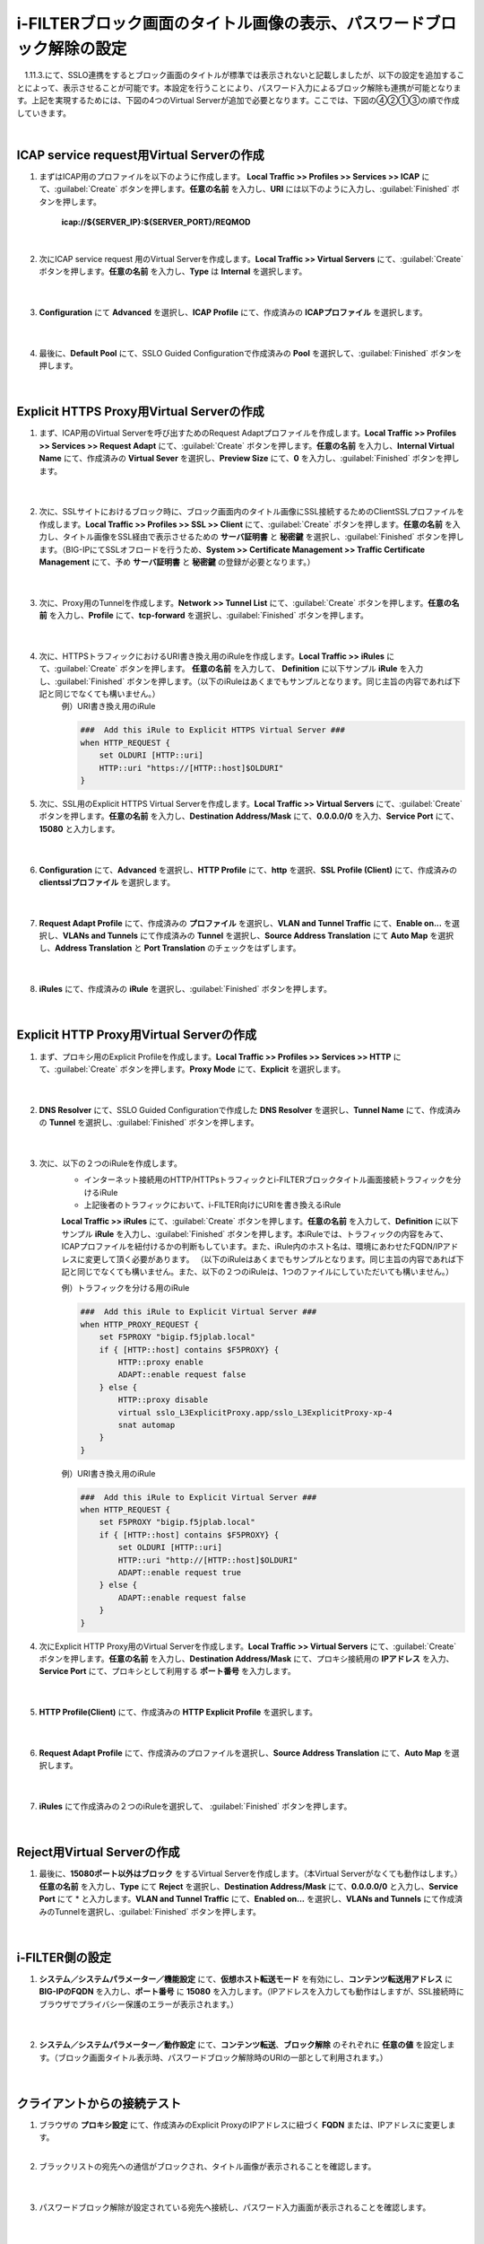 i-FILTERブロック画面のタイトル画像の表示、パスワードブロック解除の設定
====================================================================

　1.11.3.にて、SSLO連携をするとブロック画面のタイトルが標準では表示されないと記載しましたが、以下の設定を追加することによって、表示させることが可能です。本設定を行うことにより、パスワード入力によるブロック解除も連携が可能となります。上記を実現するためには、下図の4つのVirtual Serverが追加で必要となります。ここでは、下図の④②①③の順で作成していきます。

.. image:: images/mod13-1.png
|  

ICAP service request用Virtual Serverの作成
--------------------------------------------

#. まずはICAP用のプロファイルを以下のように作成します。 **Local Traffic >> Profiles >> Services >> ICAP** にて、:guilabel:`Create` ボタンを押します。**任意の名前** を入力し、**URI** には以下のように入力し、:guilabel:`Finished` ボタンを押します。
    
    **icap://${SERVER_IP}:${SERVER_PORT}/REQMOD**

    .. image:: images/mod13-2.png
    | 
#. 次にICAP service request 用のVirtual Serverを作成します。**Local Traffic >> Virtual Servers** にて、:guilabel:`Create` ボタンを押します。**任意の名前** を入力し、**Type** は **Internal** を選択します。

    .. image:: images/mod13-3.png
    | 
#. **Configuration** にて **Advanced** を選択し、**ICAP Profile** にて、作成済みの **ICAPプロファイル** を選択します。

    .. image:: images/mod13-4.png
    | 
#. 最後に、**Default Pool** にて、SSLO Guided Configurationで作成済みの **Pool** を選択して、:guilabel:`Finished` ボタンを押します。

    .. image:: images/mod13-5.png
    | 

Explicit HTTPS Proxy用Virtual Serverの作成
--------------------------------------------

#. まず、ICAP用のVirtual Serverを呼び出すためのRequest Adaptプロファイルを作成します。**Local Traffic >> Profiles >> Services >> Request Adapt** にて、:guilabel:`Create` ボタンを押します。**任意の名前** を入力し、**Internal Virtual Name** にて、作成済みの **Virtual Sever** を選択し、**Preview Size** にて、**0** を入力し、:guilabel:`Finished` ボタンを押します。

    .. image:: images/mod13-6.png
    |
#. 次に、SSLサイトにおけるブロック時に、ブロック画面内のタイトル画像にSSL接続するためのClientSSLプロファイルを作成します。**Local Traffic >> Profiles >> SSL >> Client** にて、:guilabel:`Create` ボタンを押します。**任意の名前** を入力し、タイトル画像をSSL経由で表示させるための **サーバ証明書** と **秘密鍵** を選択し、:guilabel:`Finished` ボタンを押します。（BIG-IPにてSSLオフロードを行うため、**System >> Certificate Management >> Traffic Certificate Management** にて、予め **サーバ証明書** と **秘密鍵** の登録が必要となります。）

    .. image:: images/mod13-7.png
    |  
#. 次に、Proxy用のTunnelを作成します。**Network >> Tunnel List** にて、:guilabel:`Create` ボタンを押します。**任意の名前** を入力し、**Profile** にて、**tcp-forward** を選択し、:guilabel:`Finished` ボタンを押します。

    .. image:: images/mod13-8.png
    |  
#. 次に、HTTPSトラフィックにおけるURI書き換え用のiRuleを作成します。**Local Traffic >> iRules** にて、:guilabel:`Create` ボタンを押します。 **任意の名前** を入力して、 **Definition** に以下サンプル **iRule** を入力し、:guilabel:`Finished` ボタンを押します。（以下のiRuleはあくまでもサンプルとなります。同じ主旨の内容であれば下記と同じでなくても構いません。）
    例）URI書き換え用のiRule

    .. code-block:: bash

            ###  Add this iRule to Explicit HTTPS Virtual Server ###
            when HTTP_REQUEST {
                set OLDURI [HTTP::uri]
                HTTP::uri "https://[HTTP::host]$OLDURI"
            }

#. 次に、SSL用のExplicit HTTPS Virtual Serverを作成します。**Local Traffic >> Virtual Servers** にて、:guilabel:`Create` ボタンを押します。**任意の名前** を入力し、**Destination Address/Mask** にて、**0.0.0.0/0** を入力、**Service Port** にて、**15080** と入力します。

    .. image:: images/mod13-9.png
    |  
#. **Configuration** にて、**Advanced** を選択し、**HTTP Profile** にて、**http** を選択、**SSL Profile (Client)** にて、作成済みの **clientsslプロファイル** を選択します。

    .. image:: images/mod13-10.png
    |  
#. **Request Adapt Profile** にて、作成済みの **プロファイル** を選択し、**VLAN and Tunnel Traffic** にて、**Enable on...** を選択し、**VLANs and Tunnels** にて作成済みの **Tunnel** を選択し、**Source Address Translation** にて **Auto Map** を選択し、**Address Translation** と **Port Translation** のチェックをはずします。

    .. image:: images/mod13-11.png
    |  
#. **iRules** にて、作成済みの **iRule** を選択し、:guilabel:`Finished` ボタンを押します。

    .. image:: images/mod13-12.png
    |  

Explicit HTTP Proxy用Virtual Serverの作成
--------------------------------------------

#. まず、プロキシ用のExplicit Profileを作成します。**Local Traffic >> Profiles >> Services >> HTTP** にて、:guilabel:`Create` ボタンを押します。**Proxy Mode** にて、**Explicit** を選択します。

    .. image:: images/mod13-13.png
    | 
#. **DNS Resolver** にて、SSLO Guided Configurationで作成した **DNS Resolver** を選択し、**Tunnel Name** にて、作成済みの **Tunnel** を選択し、:guilabel:`Finished` ボタンを押します。

    .. image:: images/mod13-14.png
    |  
#. 次に、以下の２つのiRuleを作成します。
    * インターネット接続用のHTTP/HTTPsトラフィックとi-FILTERブロックタイトル画面接続トラフィックを分けるiRule
    * 上記後者のトラフィックにおいて、i-FILTER向けにURIを書き換えるiRule
 
    **Local Traffic >> iRules** にて、:guilabel:`Create` ボタンを押します。**任意の名前** を入力して、**Definition** に以下サンプル **iRule** を入力し、:guilabel:`Finished` ボタンを押します。本iRuleでは、トラフィックの内容をみて、ICAPプロファイルを紐付けるかの判断もしています。また、iRule内のホスト名は、環境にあわせたFQDN/IPアドレスに変更して頂く必要があります。
    （以下のiRuleはあくまでもサンプルとなります。同じ主旨の内容であれば下記と同じでなくても構いません。また、以下の２つのiRuleは、1つのファイルにしていただいても構いません。）
      
    例）トラフィックを分ける用のiRule

    .. code-block:: bash

            ###  Add this iRule to Explicit Virtual Server ###
            when HTTP_PROXY_REQUEST {
                set F5PROXY "bigip.f5jplab.local"
                if { [HTTP::host] contains $F5PROXY} {
                    HTTP::proxy enable
                    ADAPT::enable request false
                } else {
                    HTTP::proxy disable
                    virtual sslo_L3ExplicitProxy.app/sslo_L3ExplicitProxy-xp-4
                    snat automap
                }        
            }
    例）URI書き換え用のiRule

    .. code-block:: bash

        ###  Add this iRule to Explicit Virtual Server ###
        when HTTP_REQUEST {
            set F5PROXY "bigip.f5jplab.local"
            if { [HTTP::host] contains $F5PROXY} {
                set OLDURI [HTTP::uri]
                HTTP::uri "http://[HTTP::host]$OLDURI" 
                ADAPT::enable request true
            } else {
                ADAPT::enable request false
            }
        }

#. 次にExplicit HTTP Proxy用のVirtual Serverを作成します。**Local Traffic >> Virtual Servers** にて、:guilabel:`Create` ボタンを押します。**任意の名前** を入力し、**Destination Address/Mask** にて、プロキシ接続用の **IPアドレス** を入力、**Service Port** にて、プロキシとして利用する **ポート番号** を入力します。

    .. image:: images/mod13-15.png
    |  
#. **HTTP Profile(Client)** にて、作成済みの **HTTP Explicit Profile** を選択します。

    .. image:: images/mod13-16.png
    |  
#. **Request Adapt Profile** にて、作成済みのプロファイルを選択し、**Source Address Translation** にて、**Auto Map** を選択します。

    .. image:: images/mod13-17.png
    |  
#. **iRules** にて作成済みの２つのiRuleを選択して、 :guilabel:`Finished` ボタンを押します。

    .. image:: images/mod13-18.png
    |  
  
Reject用Virtual Serverの作成
-----------------------------------

#. 最後に、**15080ポート以外はブロック** をするVirtual Serverを作成します。（本Virtual Serverがなくても動作はします。） **任意の名前** を入力し、**Type** にて **Reject** を選択し、**Destination Address/Mask** にて、**0.0.0.0/0** と入力し、**Service Port** にて * と入力します。**VLAN and Tunnel Traffic** にて、**Enabled on...** を選択し、**VLANs and Tunnels** にて作成済みのTunnelを選択し、:guilabel:`Finished` ボタンを押します。

    .. image:: images/mod13-19.png
    |  

i-FILTER側の設定
-----------------------------------

#. **システム／システムパラメーター／機能設定** にて、**仮想ホスト転送モード** を有効にし、**コンテンツ転送用アドレス** に **BIG-IPのFQDN** を入力し、**ポート番号** に **15080** を入力します。（IPアドレスを入力しても動作はしますが、SSL接続時にブラウザでプライバシー保護のエラーが表示されます。）

    .. image:: images/mod13-20.png
    |  
#. **システム／システムパラメーター／動作設定** にて、**コンテンツ転送**、**ブロック解除** のそれぞれに **任意の値** を設定します。（ブロック画面タイトル表示時、パスワードブロック解除時のURIの一部として利用されます。）

    .. image:: images/mod13-21.png
    |  

クライアントからの接続テスト
-----------------------------------

#. ブラウザの **プロキシ設定** にて、作成済みのExplicit ProxyのIPアドレスに紐づく **FQDN** または、IPアドレスに変更します。
    |  
#. ブラックリストの宛先への通信がブロックされ、タイトル画像が表示されることを確認します。

    .. image:: images/mod13-22.png
    |  
#. パスワードブロック解除が設定されている宛先へ接続し、パスワード入力画面が表示されることを確認します。

    .. image:: images/mod13-23.png
    |  
#. 解除パスワード入力後、無事WEB接続ができる事を確認します。

    .. image:: images/mod13-24.png
    |  

